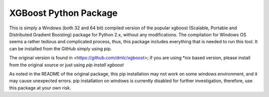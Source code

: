 XGBoost Python Package
======================

This is simply a Windows (both 32 and 64 bit) compiled version of the popular
xgboost (Scalable, Portable and Distributed Gradient Boosting) package for Python 2.x,
without any modifications. The compilation for Windows OS seems a rather tedious and
complicated process, thus, this package includes everything that is needed to
run this tool. It can be installed from the GitHub simply using pip.

The original version is found in <https://github.com/dmlc/xgboost>; if you are
using *nix based version, please install from the original source or just using
`pip install xgboost`

As noted in the README of the original package, this pip installation may not
work on some windows environment, and it may cause unexpected errors. pip
installation on windows is currently disabled for further investigation, therefore,
use this package at your own risk.
